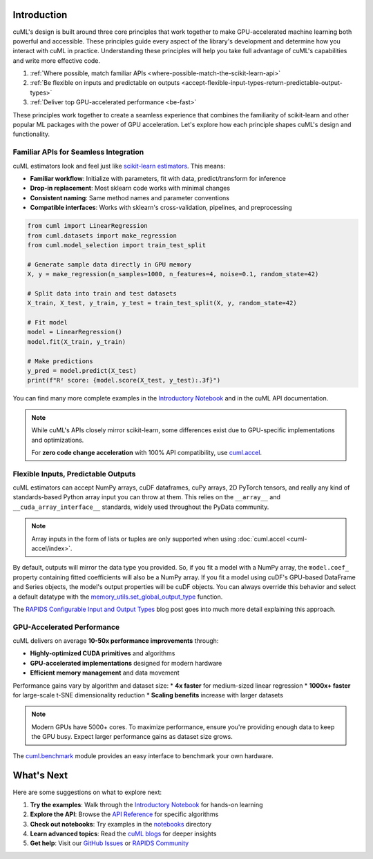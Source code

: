 Introduction
============

cuML's design is built around three core principles that work together to make
GPU-accelerated machine learning both powerful and accessible. These principles
guide every aspect of the library's development and determine how you interact
with cuML in practice. Understanding these principles will help you take full
advantage of cuML's capabilities and write more effective code.

1. :ref:`Where possible, match familiar APIs <where-possible-match-the-scikit-learn-api>`
2. :ref:`Be flexible on inputs and predictable on outputs <accept-flexible-input-types-return-predictable-output-types>`
3. :ref:`Deliver top GPU-accelerated performance <be-fast>`

These principles work together to create a seamless experience that combines the familiarity of scikit-learn and other popular ML packages with the power of GPU acceleration. Let's explore how each principle shapes cuML's design and functionality.

Familiar APIs for Seamless Integration
--------------------------------------

.. _where-possible-match-the-scikit-learn-api:

cuML estimators look and feel just like `scikit-learn estimators
<https://scikit-learn.org/stable/developers/develop.html>`_. This means:

* **Familiar workflow**: Initialize with parameters, fit with data, predict/transform for inference
* **Drop-in replacement**: Most sklearn code works with minimal changes
* **Consistent naming**: Same method names and parameter conventions
* **Compatible interfaces**: Works with sklearn's cross-validation, pipelines, and preprocessing

.. code-block:: python

   from cuml import LinearRegression
   from cuml.datasets import make_regression
   from cuml.model_selection import train_test_split

   # Generate sample data directly in GPU memory
   X, y = make_regression(n_samples=1000, n_features=4, noise=0.1, random_state=42)

   # Split data into train and test datasets
   X_train, X_test, y_train, y_test = train_test_split(X, y, random_state=42)

   # Fit model
   model = LinearRegression()
   model.fit(X_train, y_train)

   # Make predictions
   y_pred = model.predict(X_test)
   print(f"R² score: {model.score(X_test, y_test):.3f}")

You can find many more complete examples in the `Introductory Notebook
<estimator_intro.ipynb>`_ and in the cuML API documentation.

.. note::

   While cuML's APIs closely mirror scikit-learn, some differences exist due to
   GPU-specific implementations and optimizations.

   For **zero code change acceleration** with 100% API compatibility, use
   `cuml.accel <cuml-accel/index.rst>`_.

Flexible Inputs, Predictable Outputs
------------------------------------

.. _accept-flexible-input-types-return-predictable-output-types:

cuML estimators can accept NumPy arrays, cuDF dataframes, cuPy arrays,
2D PyTorch tensors, and really any kind of standards-based Python
array input you can throw at them. This relies on the ``__array__``
and ``__cuda_array_interface__`` standards, widely used throughout the
PyData community.

.. note::

   Array inputs in the form of lists or tuples are only supported when using :doc:`cuml.accel <cuml-accel/index>`.

By default, outputs will mirror the data type you provided. So, if you
fit a model with a NumPy array, the ``model.coef_`` property
containing fitted coefficients will also be a NumPy array. If you fit
a model using cuDF's GPU-based DataFrame and Series objects, the
model's output properties will be cuDF objects. You can always
override this behavior and select a default datatype with the
`memory_utils.set_global_output_type
<https://docs.rapids.ai/api/cuml/nightly/api.html#datatype-configuration>`_
function.

The `RAPIDS Configurable Input and Output Types
<https://medium.com/@dantegd/e719d72c135b>`_ blog post goes into much
more detail explaining this approach.

GPU-Accelerated Performance
---------------------------

.. _be-fast:

cuML delivers on average **10-50x performance improvements** through:

* **Highly-optimized CUDA primitives** and algorithms
* **GPU-accelerated implementations** designed for modern hardware
* **Efficient memory management** and data movement

Performance gains vary by algorithm and dataset size:
* **4x faster** for medium-sized linear regression
* **1000x+ faster** for large-scale t-SNE dimensionality reduction
* **Scaling benefits** increase with larger datasets

.. note::
   Modern GPUs have 5000+ cores. To maximize performance, ensure you're providing
   enough data to keep the GPU busy. Expect larger performance gains as dataset
   size grows.

The `cuml.benchmark
<https://docs.rapids.ai/api/cuml/nightly/api.html#benchmarking>`_ module
provides an easy interface to benchmark your own hardware.


What's Next
===========

Here are some suggestions on what to explore next:

1. **Try the examples**: Walk through the `Introductory Notebook
   <estimator_intro.ipynb>`_ for hands-on learning
2. **Explore the API**: Browse the `API Reference <api>`_ for specific algorithms
3. **Check out notebooks**: Try examples in the `notebooks <https://github.com/rapidsai/cuml/tree/HEAD/notebooks>`_ directory
4. **Learn advanced topics**: Read the `cuML blogs <cuml_blogs.rst>`_ for deeper insights
5. **Get help**: Visit our `GitHub Issues <https://github.com/rapidsai/cuml/issues>`_
   or `RAPIDS Community <https://rapids.ai/community.html>`_
